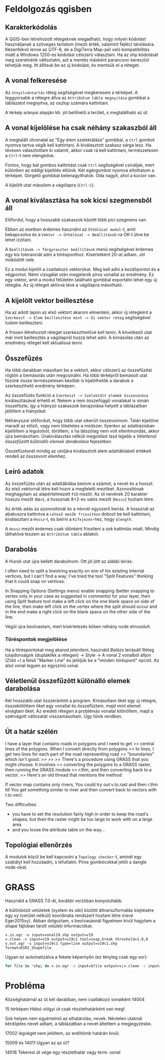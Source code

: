 * Feldolgozás qgisben
** Karakterkódolás
A QGIS-ben létrehozott rétegeknek megadható, hogy milyen kódolást használjanak 
a szöveges tartalom (mező érték, valamint fejléc) tárolására. Kézenfekvő lenne 
az UTF-8, de a DigiTerra Map-pel való kompatibilitás miatt a Windows 1250-es
kódolást célszerű választani. Ha az shp kódolását meg szeretnénk változtatni, 
azt a mentés másként parancson keresztül tehetjük meg. Itt állítsuk be az új kódolást, és mentsük el a réteget.


** A vonal felkeresése
Az ~útnyilvántartás~ réteg segítségével megkeresem a térképet. A
leggyorsabb a rétegre állva az ~Attribútum tábla megnyitása~ gombbal a
táblázatot megnyitva, az oszlop számára kattintani.

A térkép arányai alapján kb. jól belőhető a terület, s megtalálható az út.

** A vonal kijelölése ha csak néhány szakaszból áll
A megtalált útvonalat az "Egy elem szelektálása" gombbal, a ~Ctrl~
gombot nyomva tartva végik kell kattintani. A kiválasztott szakasz
sárga lesz.  Ha tévesen választottam ki valamit, akkor csak rá kell
kattintani, természetesen a ~Ctrl~-t nem elengedve.

Fontos, hogy bal gombos kattintást csak ~Ctrl~ segítségével csináljak,
mert különben az eddigi kijelölés eltűnik. Két egérgombot nyomva
eltolhatom a térképet. Görgető gombbal belenagyíthatok. Oda nagyít,
ahol a kurzor van.

A kijelölt utat másolom a vágólapra (~Ctrl-C~).

** A vonal kiválasztása ha sok kicsi szegmensből áll
Előfordul, hogy a hosszabb szakaszok között több pici szegmens van.

Ebben az esetben érdemes használni az ~Úthálózat modul~-t, amit
bekapcsolva és a ~Vektor -> Úthálózat -> Beállítások~-ra OK-t ütve be
lehet izzítani.

A ~Beállítások -> Tárgyraszter beállítások~ menü segítségével érdemes
egy kis toleranciát adni a törésponthoz. Kísérletként 20-at adtam. Jól
működött vele.

Ez a modul kijelöli a csatlakozó vektorokat. Meg kell adni a kezdőpontot
és a végpontot. Némi vizsgálat után megjelenik piros vonallal az eredmény.
Ez egy vektor, amit a modul felületén található gombbal exportálni lehet
egy új rétegbe. Az új réteget aktívvá téve a vágólapra másolható.


** A kijelölt vektor beillesztése

Ha az adott lapon az első vektort akarom elmenteni, akkor új rétegként
a ~Szerkeszt -> Elem beillesztése mint -> Új vektor réteg~
segítségével tudom beilleszteni.

A frissen létrehozott réteget szerkeszthetővé kell tenni. A következő utat
már mint beillesztés a vágólapról hozzá lehet adni. A kimásolás után az
eredmény réteget kell aktuálissá tenni.

** Összefűzés
Ha több darabban másoltam be a vektort, akkor célszerű az összefűzést
rögtön a bemásolás után megcsinálni.  Ha több térképről bemásolt utat
fűzünk össze természetesen később is kijelölhetők a darabok a
szerkeszthető eredmény térképen.

Az összefűzés funkció a ~Szerkeszt -> Szelektált elemek összevonása~
kiválasztásával érhető el. Nekem a nem összefüggő vonalakat is simán
összefűzte, így a hiányzó szakaszok berajzolása helyett a táblázatban
jelöltem a hiányokat.

Néhányszor előfordult, hogy több utat sikerült összevonnom. Talán kijelölve
maradt az előző, vagy nem tökéletes a módszer. Ilyenkor az adatbázisban
kijelöltem a legutolsót, töröltem, s ha látszólag nem volt ellentmondás,
akkor újra bemásoltam. Úrakiválasztás nélküli megoldást lásd lejjebb a
[[V%C3%A9letlen%C3%BCl%20%C3%B6sszef%C5%B1z%C3%B6tt%20k%C3%BCl%C3%B6n%C3%A1ll%C3%B3%20elemek%20darabol%C3%A1sa][Véletlenül összefűzött különálló elemek darabolása]] fejezetben

Összefűzésnél mindig az utoljára kiválasztott elem adattáblabeli
értékeit rendeli az összevont elemhez.

** Leíró adatok
Az összefűzés után az adattáblába beírom a számot, a nevet és a hosszt.
Az első vektornál létre kell hozni a megfelelő mezőket. Azonosítónak
meghagytam az alapértelmezett =FID= mezőt. Az út nevének 20 karakter hosszú
mezőt (=Név=), a hossznak 8+2-es valós mezőt (=Hossz=) hoztam létre.

Az érték adás az azonosítónál és a névnél egyszerő beírás. A hossznál az
abakuszra kattintva a ~Létező mezők frissítése~ dobozt be kell kattintani,
kiválasztani a ~Hossz~-t, és beírni a ~Kifejezés~-hez, hogy ~$length~. 

A ~Hossz~ mezőt érdemes csak időnként frissíteni a sok kattintás miatt.
Mindig láthatóvá teszem az ~Attribútum tábla~ ablakot.

** Darabolás
A Hurok utat újra kellett darabolnom. Ott jól jött az alábbi leírás:

I often need to split a linestring exactly on one of his existing
internal vertices, but I can't find a way; I've tried the tool "Split
Features" thinking that it could snap on vertices.

In Snapping Options (Settings menu) enable snapping (better snapping
to vertex only in your case as suggested in comments) for your layer,
then using Split feature tool make a left click on the one blank space
on side of the line, then make left click on the vertex where the
split should occur and in the end make a right click on the blank
space on the other side of the line.

Végül újra beolvastam, mert kísérletezés köben néhány node elmozdult.

*** Töréspontok megjelölése
Ha a töréspontokat meg akarod jeleníteni, használd /Balázs/ leírását!
Réteg tulajdonságok (duplaklikk a rétegen) -> Style -> A vonal 2
vonalból álljon (Zöld +) a felső "Marker Line" és jelöljük be a
"minden töréspont" opciót.  Az alsó vonal legyen az egyszínű vonal.

** Véletlenül összefűzött különálló elemek darabolása
Két hosszabb utat összerántott a program. Kimásoltam őket egy új rétegre,
összekötöttem őket egy vonallal és összefűztem, majd mint elemet elvágtam
őket. Az eredeti rétegen a problémás vonalat kitöröltem, majd a szétvágott
változatát visszamásoltam. Úgy tűnik rendben.

** Út a határ szélén
I have a layer that contains roads in polygons and I need to get
>> central lines of the polygons. When I convert directly from polygons
>> to lines, I get two lines for each part of the road representing road
>> "boundaries" which isn't good.
>>
>>
>> There's a procedure using GRASS that you might choose. It involves
>> converting the polygons to a GRASS raster, then running the GRASS module
>> r.thin, and then converting back to a vector.
>> Here's an old thread that mentions the method:

If vector map contains only rivers, You could try
out v.to.rast and then r.thin till You get something similar to river
and then convert back to vectors with r.to.vect.

Two difficulties:
- you have to set the resolution fairly high in order to keep the road's
  shapes, but then the raster might be too large to work with on a large area
- and you loose the attribute table on the way...

** Topológiai ellenőrzés
A modulok közül be kell kapcsolni a ~Topology checker~-t, aminél egy 
szabályt kell hozzáadni, s lefuttatni. Piros gombócokkal jelöli a dangle
node-okat.

* GRASS
Használd a GRASS 7.0-át, korábbi verzóban bonyolultabb.

A különböző vetületek (system és siki) közötti áttranszformálás
kiejtésére egy xy (vetület nélküli) koordináta rendszert hoztam létre
(neve Eger2015xy). Abban dolgoztam, s beolvasásnál figyelmen kívül
hagytam a shape fájloban tárolt vetületi információkat.

#+BEGIN_SRC GRASS
v.in.ogr -o input=vonal19.shp output=v19
v.clean -c input=v19 output=v19c1 tool=snap,break threshold=1.0,0
v.out.ogr -s input=v19c1 type=line output=v19c1.shp format=ESRI_Shapefile
#+END_SRC

Ugyan ez automatizálva a fekete képernyőn (ez tényleg csak egy sor):
#+BEGIN_SRC sh
for file in *shp; do v.in.ogr -o input=$file output=v;v.clean -c input=v output=vc tool=snap,break threshold=1.0,0; v.out.ogr -s input=vc type=line output=new_$file format=ESRI_Shapefile; g.remove -f typ=vec name=v,vc; done
#+END_SRC

* Probléma
Községhatárnál az út két darabban, nem csatlakozó vonalként
14004

15 térképen Hátsó völgyi út csak részlethatárként van meg!

Sok helyen nem egyértelmű az elhatárolás, nevek. Névtelen utaknál
kérdőjeles nevet adtam, a táblázatban a nevet áttettem a megjegyzésbe.

17002 legvégét nem jelöltem, az erdőtömb határán kívül.

15009 és 14011 Ugyan az az út?

14016 Tekeresi út vége egy részlethatár vagy term. vonal

